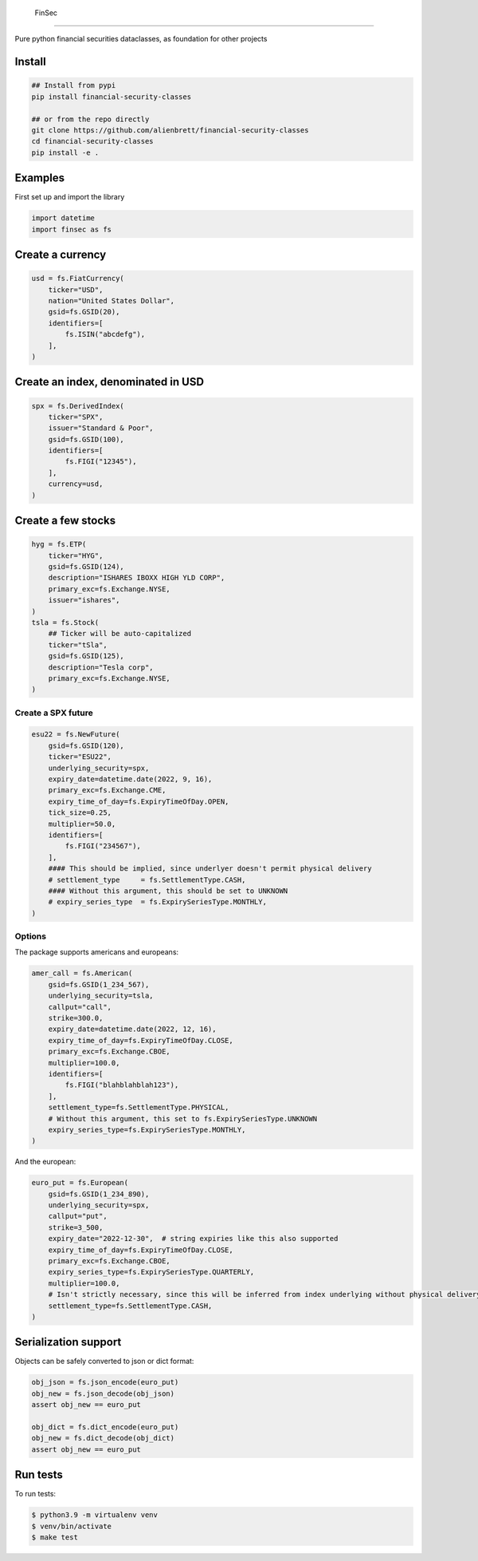 .. _-finsec:

 FinSec
======

|codecov| |open issues| |pypi version| |license| |python version|

Pure python financial securities dataclasses, as foundation for other
projects

Install
-------

.. code:: bash

   ## Install from pypi
   pip install financial-security-classes

   ## or from the repo directly
   git clone https://github.com/alienbrett/financial-security-classes
   cd financial-security-classes
   pip install -e .

Examples
--------

First set up and import the library

.. code:: python3

   import datetime
   import finsec as fs

Create a currency
-----------------

.. code:: python3

   usd = fs.FiatCurrency(
       ticker="USD",
       nation="United States Dollar",
       gsid=fs.GSID(20),
       identifiers=[
           fs.ISIN("abcdefg"),
       ],
   )

Create an index, denominated in USD
-----------------------------------

.. code:: python3

   spx = fs.DerivedIndex(
       ticker="SPX",
       issuer="Standard & Poor",
       gsid=fs.GSID(100),
       identifiers=[
           fs.FIGI("12345"),
       ],
       currency=usd,
   )

Create a few stocks
-------------------

.. code:: python3

   hyg = fs.ETP(
       ticker="HYG",
       gsid=fs.GSID(124),
       description="ISHARES IBOXX HIGH YLD CORP",
       primary_exc=fs.Exchange.NYSE,
       issuer="ishares",
   )
   tsla = fs.Stock(
       ## Ticker will be auto-capitalized
       ticker="tSla",
       gsid=fs.GSID(125),
       description="Tesla corp",
       primary_exc=fs.Exchange.NYSE,
   )

Create a SPX future
~~~~~~~~~~~~~~~~~~~

.. code:: python3

   esu22 = fs.NewFuture(
       gsid=fs.GSID(120),
       ticker="ESU22",
       underlying_security=spx,
       expiry_date=datetime.date(2022, 9, 16),
       primary_exc=fs.Exchange.CME,
       expiry_time_of_day=fs.ExpiryTimeOfDay.OPEN,
       tick_size=0.25,
       multiplier=50.0,
       identifiers=[
           fs.FIGI("234567"),
       ],
       #### This should be implied, since underlyer doesn't permit physical delivery
       # settlement_type     = fs.SettlementType.CASH,
       #### Without this argument, this should be set to UNKNOWN
       # expiry_series_type  = fs.ExpirySeriesType.MONTHLY,
   )

Options
~~~~~~~

The package supports americans and europeans:

.. code:: python3

   amer_call = fs.American(
       gsid=fs.GSID(1_234_567),
       underlying_security=tsla,
       callput="call",
       strike=300.0,
       expiry_date=datetime.date(2022, 12, 16),
       expiry_time_of_day=fs.ExpiryTimeOfDay.CLOSE,
       primary_exc=fs.Exchange.CBOE,
       multiplier=100.0,
       identifiers=[
           fs.FIGI("blahblahblah123"),
       ],
       settlement_type=fs.SettlementType.PHYSICAL,
       # Without this argument, this set to fs.ExpirySeriesType.UNKNOWN
       expiry_series_type=fs.ExpirySeriesType.MONTHLY,
   )

And the european:

.. code:: python3

   euro_put = fs.European(
       gsid=fs.GSID(1_234_890),
       underlying_security=spx,
       callput="put",
       strike=3_500,
       expiry_date="2022-12-30",  # string expiries like this also supported
       expiry_time_of_day=fs.ExpiryTimeOfDay.CLOSE,
       primary_exc=fs.Exchange.CBOE,
       expiry_series_type=fs.ExpirySeriesType.QUARTERLY,
       multiplier=100.0,
       # Isn't strictly necessary, since this will be inferred from index underlying without physical delivery available
       settlement_type=fs.SettlementType.CASH,
   )

Serialization support
---------------------

Objects can be safely converted to json or dict format:

.. code:: python3

   obj_json = fs.json_encode(euro_put)
   obj_new = fs.json_decode(obj_json)
   assert obj_new == euro_put

   obj_dict = fs.dict_encode(euro_put)
   obj_new = fs.dict_decode(obj_dict)
   assert obj_new == euro_put

Run tests
---------

To run tests:

.. code:: bash

   $ python3.9 -m virtualenv venv
   $ venv/bin/activate
   $ make test

.. |codecov| image:: https://codecov.io/gh/alienbrett/financial-security-classes/branch/main/graph/badge.svg?token=NEZT9SDMIU
   :target: https://codecov.io/gh/alienbrett/financial-security-classes
.. |open issues| image:: https://img.shields.io/github/issues/alienbrett/financial-security-classes
.. |pypi version| image:: https://img.shields.io/pypi/v/financial-security-classes
.. |license| image:: https://img.shields.io/pypi/l/financial-security-classes
.. |python version| image:: https://img.shields.io/pypi/pyversions/financial-security-classes
